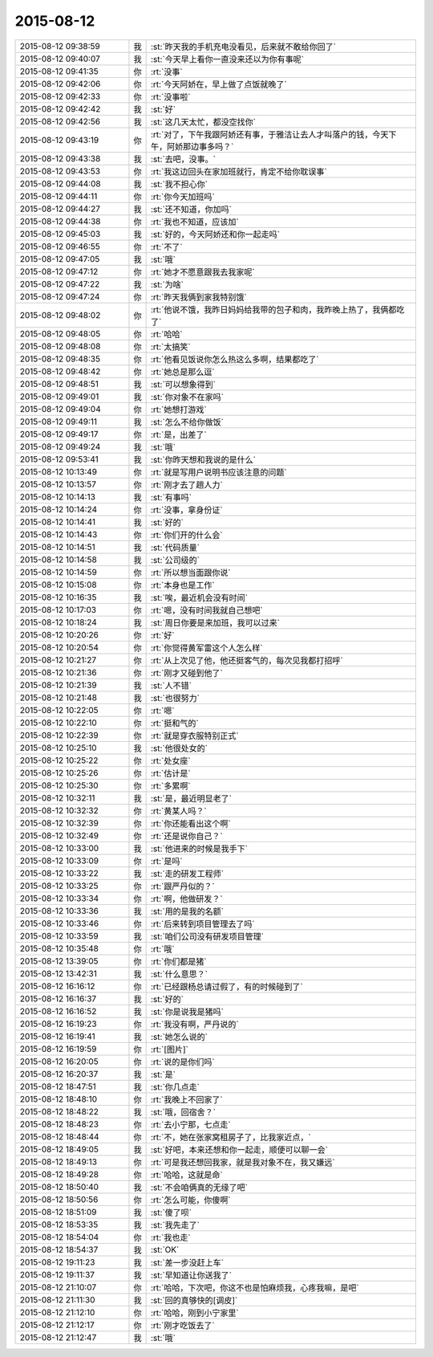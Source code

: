 2015-08-12
-------------

.. list-table::
   :widths: 25, 1, 60

   * - 2015-08-12 09:38:59
     - 我
     - :st:`昨天我的手机充电没看见，后来就不敢给你回了`
   * - 2015-08-12 09:40:07
     - 我
     - :st:`今天早上看你一直没来还以为你有事呢`
   * - 2015-08-12 09:41:35
     - 你
     - :rt:`没事`
   * - 2015-08-12 09:42:06
     - 你
     - :rt:`今天阿娇在，早上做了点饭就晚了`
   * - 2015-08-12 09:42:33
     - 你
     - :rt:`没事啦`
   * - 2015-08-12 09:42:42
     - 我
     - :st:`好`
   * - 2015-08-12 09:42:56
     - 我
     - :st:`这几天太忙，都没空找你`
   * - 2015-08-12 09:43:19
     - 你
     - :rt:`对了，下午我跟阿娇还有事，于雅洁让去人才叫落户的钱，今天下午，阿娇那边事多吗？`
   * - 2015-08-12 09:43:38
     - 我
     - :st:`去吧，没事。`
   * - 2015-08-12 09:43:53
     - 你
     - :rt:`我这边回头在家加班就行，肯定不给你耽误事`
   * - 2015-08-12 09:44:08
     - 我
     - :st:`我不担心你`
   * - 2015-08-12 09:44:11
     - 你
     - :rt:`你今天加班吗`
   * - 2015-08-12 09:44:27
     - 我
     - :st:`还不知道，你加吗`
   * - 2015-08-12 09:44:38
     - 你
     - :rt:`我也不知道，应该加`
   * - 2015-08-12 09:45:03
     - 我
     - :st:`好的，今天阿娇还和你一起走吗`
   * - 2015-08-12 09:46:55
     - 你
     - :rt:`不了`
   * - 2015-08-12 09:47:05
     - 我
     - :st:`哦`
   * - 2015-08-12 09:47:12
     - 你
     - :rt:`她才不愿意跟我去我家呢`
   * - 2015-08-12 09:47:22
     - 我
     - :st:`为啥`
   * - 2015-08-12 09:47:24
     - 你
     - :rt:`昨天我俩到家我特别饿`
   * - 2015-08-12 09:48:02
     - 你
     - :rt:`他说不饿，我昨日妈妈给我带的包子和肉，我昨晚上热了，我俩都吃了`
   * - 2015-08-12 09:48:05
     - 你
     - :rt:`哈哈`
   * - 2015-08-12 09:48:08
     - 你
     - :rt:`太搞笑`
   * - 2015-08-12 09:48:35
     - 你
     - :rt:`他看见饭说你怎么热这么多啊，结果都吃了`
   * - 2015-08-12 09:48:42
     - 你
     - :rt:`她总是那么逗`
   * - 2015-08-12 09:48:51
     - 我
     - :st:`可以想象得到`
   * - 2015-08-12 09:49:01
     - 我
     - :st:`你对象不在家吗`
   * - 2015-08-12 09:49:04
     - 你
     - :rt:`她想打游戏`
   * - 2015-08-12 09:49:11
     - 我
     - :st:`怎么不给你做饭`
   * - 2015-08-12 09:49:17
     - 你
     - :rt:`是，出差了`
   * - 2015-08-12 09:49:24
     - 我
     - :st:`哦`
   * - 2015-08-12 09:53:41
     - 我
     - :st:`你昨天想和我说的是什么`
   * - 2015-08-12 10:13:49
     - 你
     - :rt:`就是写用户说明书应该注意的问题`
   * - 2015-08-12 10:13:57
     - 你
     - :rt:`刚才去了趟人力`
   * - 2015-08-12 10:14:13
     - 我
     - :st:`有事吗`
   * - 2015-08-12 10:14:24
     - 你
     - :rt:`没事，拿身份证`
   * - 2015-08-12 10:14:41
     - 我
     - :st:`好的`
   * - 2015-08-12 10:14:43
     - 你
     - :rt:`你们开的什么会`
   * - 2015-08-12 10:14:51
     - 我
     - :st:`代码质量`
   * - 2015-08-12 10:14:58
     - 我
     - :st:`公司级的`
   * - 2015-08-12 10:14:59
     - 你
     - :rt:`所以想当面跟你说`
   * - 2015-08-12 10:15:08
     - 你
     - :rt:`本身也是工作`
   * - 2015-08-12 10:16:35
     - 我
     - :st:`唉，最近机会没有时间`
   * - 2015-08-12 10:17:03
     - 你
     - :rt:`嗯，没有时间我就自己想吧`
   * - 2015-08-12 10:18:24
     - 我
     - :st:`周日你要是来加班，我可以过来`
   * - 2015-08-12 10:20:26
     - 你
     - :rt:`好`
   * - 2015-08-12 10:20:54
     - 你
     - :rt:`你觉得黄军雷这个人怎么样`
   * - 2015-08-12 10:21:27
     - 你
     - :rt:`从上次见了他，他还挺客气的，每次见我都打招呼`
   * - 2015-08-12 10:21:36
     - 你
     - :rt:`刚才又碰到他了`
   * - 2015-08-12 10:21:39
     - 我
     - :st:`人不错`
   * - 2015-08-12 10:21:48
     - 我
     - :st:`也很努力`
   * - 2015-08-12 10:22:05
     - 你
     - :rt:`嗯`
   * - 2015-08-12 10:22:10
     - 你
     - :rt:`挺和气的`
   * - 2015-08-12 10:22:39
     - 你
     - :rt:`就是穿衣服特别正式`
   * - 2015-08-12 10:25:10
     - 我
     - :st:`他很处女的`
   * - 2015-08-12 10:25:22
     - 你
     - :rt:`处女座`
   * - 2015-08-12 10:25:26
     - 你
     - :rt:`估计是`
   * - 2015-08-12 10:25:30
     - 你
     - :rt:`多累啊`
   * - 2015-08-12 10:32:11
     - 我
     - :st:`是，最近明显老了`
   * - 2015-08-12 10:32:32
     - 你
     - :rt:`黄某人吗？`
   * - 2015-08-12 10:32:39
     - 你
     - :rt:`你还能看出这个啊`
   * - 2015-08-12 10:32:49
     - 你
     - :rt:`还是说你自己？`
   * - 2015-08-12 10:33:00
     - 我
     - :st:`他进来的时候是我手下`
   * - 2015-08-12 10:33:09
     - 你
     - :rt:`是吗`
   * - 2015-08-12 10:33:22
     - 我
     - :st:`走的研发工程师`
   * - 2015-08-12 10:33:25
     - 你
     - :rt:`跟严丹似的？`
   * - 2015-08-12 10:33:34
     - 你
     - :rt:`啊，他做研发？`
   * - 2015-08-12 10:33:36
     - 我
     - :st:`用的是我的名额`
   * - 2015-08-12 10:33:46
     - 你
     - :rt:`后来转到项目管理去了吗`
   * - 2015-08-12 10:33:59
     - 我
     - :st:`咱们公司没有研发项目管理`
   * - 2015-08-12 10:35:48
     - 你
     - :rt:`哦`
   * - 2015-08-12 13:39:05
     - 你
     - :rt:`你们都是猪`
   * - 2015-08-12 13:42:31
     - 我
     - :st:`什么意思？`
   * - 2015-08-12 16:16:12
     - 你
     - :rt:`已经跟杨总请过假了，有的时候碰到了`
   * - 2015-08-12 16:16:37
     - 我
     - :st:`好的`
   * - 2015-08-12 16:16:52
     - 我
     - :st:`你是说我是猪吗`
   * - 2015-08-12 16:19:23
     - 你
     - :rt:`我没有啊，严丹说的`
   * - 2015-08-12 16:19:41
     - 我
     - :st:`她怎么说的`
   * - 2015-08-12 16:19:59
     - 你
     - :rt:`[图片]`
   * - 2015-08-12 16:20:05
     - 你
     - :rt:`说的是你们吗`
   * - 2015-08-12 16:20:37
     - 我
     - :st:`是`
   * - 2015-08-12 18:47:51
     - 我
     - :st:`你几点走`
   * - 2015-08-12 18:48:10
     - 你
     - :rt:`我晚上不回家了`
   * - 2015-08-12 18:48:22
     - 我
     - :st:`哦，回宿舍？`
   * - 2015-08-12 18:48:23
     - 你
     - :rt:`去小宁那，七点走`
   * - 2015-08-12 18:48:44
     - 你
     - :rt:`不，她在张家窝租房子了，比我家近点，`
   * - 2015-08-12 18:49:05
     - 我
     - :st:`好吧，本来还想和你一起走，顺便可以聊一会`
   * - 2015-08-12 18:49:13
     - 你
     - :rt:`可是我还想回我家，就是我对象不在，我又嫌远`
   * - 2015-08-12 18:49:28
     - 你
     - :rt:`哈哈，这就是命`
   * - 2015-08-12 18:50:40
     - 我
     - :st:`不会咱俩真的无缘了吧`
   * - 2015-08-12 18:50:56
     - 你
     - :rt:`怎么可能，你傻啊`
   * - 2015-08-12 18:51:09
     - 我
     - :st:`傻了呗`
   * - 2015-08-12 18:53:35
     - 我
     - :st:`我先走了`
   * - 2015-08-12 18:54:04
     - 你
     - :rt:`我也走`
   * - 2015-08-12 18:54:37
     - 我
     - :st:`OK`
   * - 2015-08-12 19:11:23
     - 我
     - :st:`差一步没赶上车`
   * - 2015-08-12 19:11:37
     - 我
     - :st:`早知道让你送我了`
   * - 2015-08-12 21:10:07
     - 你
     - :rt:`哈哈，下次吧，你这不也是怕麻烦我，心疼我嘛，是吧`
   * - 2015-08-12 21:11:30
     - 我
     - :st:`回的真够快的[调皮]`
   * - 2015-08-12 21:12:10
     - 你
     - :rt:`哈哈，刚到小宁家里`
   * - 2015-08-12 21:12:17
     - 你
     - :rt:`刚才吃饭去了`
   * - 2015-08-12 21:12:47
     - 我
     - :st:`哦`